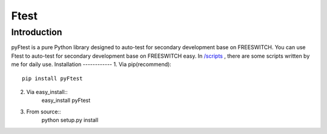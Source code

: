 =====
Ftest
=====
Introduction
------------
pyFtest is a pure Python library designed to auto-test for secondary development base on FREESWITCH.
You can use Ftest to auto-test for secondary development base on FREESWITCH easy.
In `/scripts <https://github.com/sudaning/Ftest/tree/master/scripts>`_ , there are some scripts written by me for daily use.
Installation
------------
1. Via pip(recommend)::
	pip install pyFtest
2. Via easy_install::
	easy_install pyFtest
3. From source::
	python setup.py install